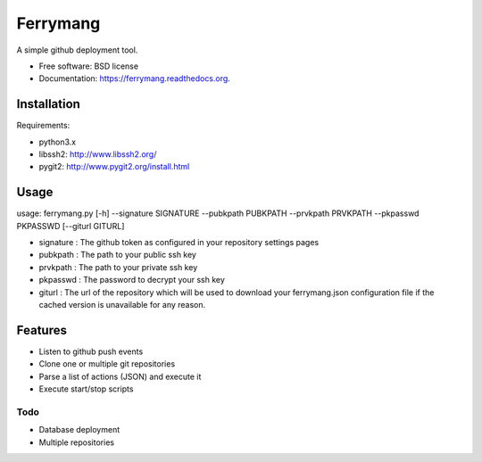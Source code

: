 ===============================
Ferrymang
===============================

A simple github deployment tool.

* Free software: BSD license
* Documentation: https://ferrymang.readthedocs.org.

Installation
------------

Requirements:

* python3.x
* libssh2: http://www.libssh2.org/
* pygit2: http://www.pygit2.org/install.html

Usage
-----
usage: ferrymang.py [-h] --signature SIGNATURE --pubkpath PUBKPATH --prvkpath PRVKPATH --pkpasswd PKPASSWD [--giturl GITURL]

* signature : The github token as configured in your repository settings pages
* pubkpath : The path to your public ssh key
* prvkpath : The path to your private ssh key
* pkpasswd : The password to decrypt your ssh key
* giturl : The url of the repository which will be used to download your ferrymang.json configuration file if the cached version is unavailable for any reason.

Features
--------

* Listen to github push events
* Clone one or multiple git repositories
* Parse a list of actions (JSON) and execute it
* Execute start/stop scripts

Todo
____

* Database deployment
* Multiple repositories